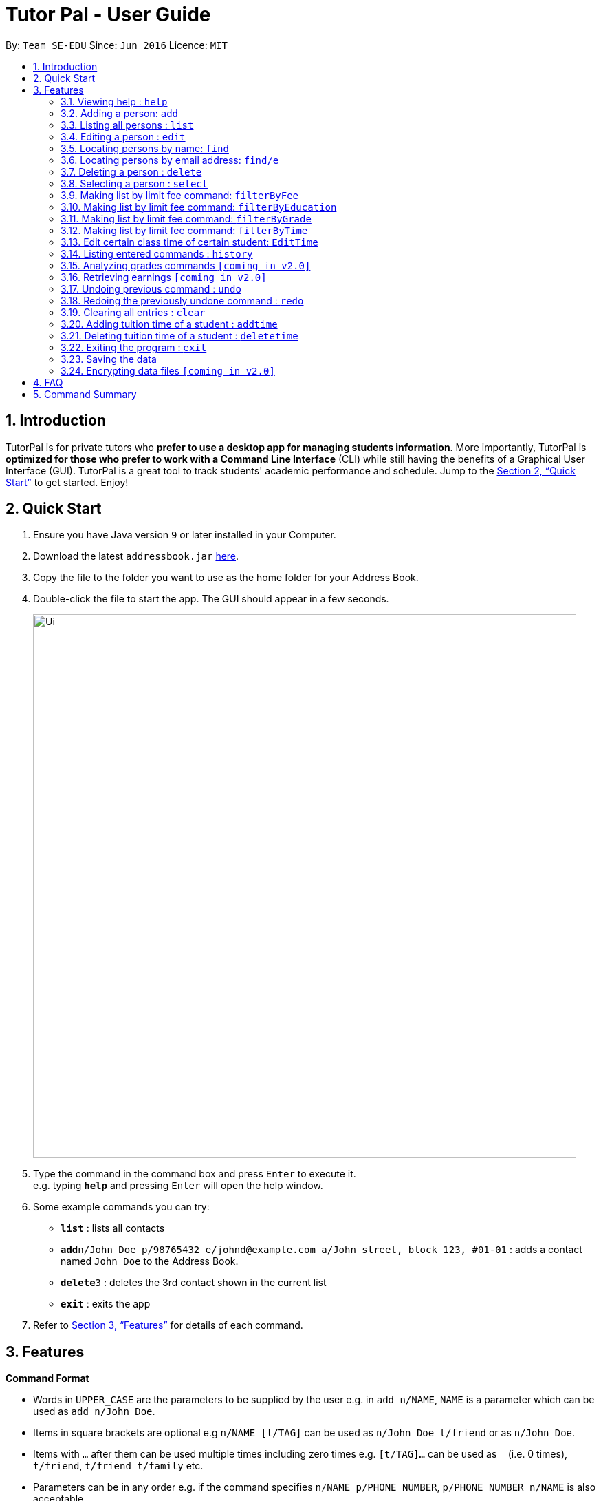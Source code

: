 = Tutor Pal - User Guide
:site-section: UserGuide
:toc:
:toc-title:
:toc-placement: preamble
:sectnums:
:imagesDir: images
:stylesDir: stylesheets
:xrefstyle: full
:experimental:
ifdef::env-github[]
:tip-caption: :bulb:
:note-caption: :information_source:
endif::[]
:repoURL: https://github.com/CS2103-AY1819S1-T13-1/main

By: `Team SE-EDU`      Since: `Jun 2016`      Licence: `MIT`

== Introduction

TutorPal is for private tutors who *prefer to use a desktop app for managing students information*. More importantly, TutorPal is *optimized for those who prefer to work with a Command Line Interface* (CLI) while still having the benefits of a Graphical User Interface (GUI). TutorPal is a great tool to track students' academic performance and schedule. Jump to the <<Quick Start>> to get started. Enjoy!

== Quick Start

.  Ensure you have Java version `9` or later installed in your Computer.
.  Download the latest `addressbook.jar` link:{repoURL}/releases[here].
.  Copy the file to the folder you want to use as the home folder for your Address Book.
.  Double-click the file to start the app. The GUI should appear in a few seconds.
+
image::Ui.png[width="790"]
+
.  Type the command in the command box and press kbd:[Enter] to execute it. +
e.g. typing *`help`* and pressing kbd:[Enter] will open the help window.
.  Some example commands you can try:

* *`list`* : lists all contacts
* **`add`**`n/John Doe p/98765432 e/johnd@example.com a/John street, block 123, #01-01` : adds a contact named `John Doe` to the Address Book.
* **`delete`**`3` : deletes the 3rd contact shown in the current list
* *`exit`* : exits the app

.  Refer to <<Features>> for details of each command.

[[Features]]
== Features

====
*Command Format*

* Words in `UPPER_CASE` are the parameters to be supplied by the user e.g. in `add n/NAME`, `NAME` is a parameter which can be used as `add n/John Doe`.
* Items in square brackets are optional e.g `n/NAME [t/TAG]` can be used as `n/John Doe t/friend` or as `n/John Doe`.
* Items with `…`​ after them can be used multiple times including zero times e.g. `[t/TAG]...` can be used as `{nbsp}` (i.e. 0 times), `t/friend`, `t/friend t/family` etc.
* Parameters can be in any order e.g. if the command specifies `n/NAME p/PHONE_NUMBER`, `p/PHONE_NUMBER n/NAME` is also acceptable.
====

=== Viewing help : `help`

Format: `help`

=== Adding a person: `add`

Adds a person to the address book +
Format: `add n/NAME p/PHONE_NUMBER e/EMAIL a/ADDRESS el/EDUCATIONAL_LEVEL g/GRADE [t/TAG]`

[TIP]
A person can have any number of tags (including 0)

Examples:

* `add n/John Doe p/98765432 e/johnd@example.com a/John street, block 123, #01-01`
* `add n/Betsy Crowe t/friend e/betsycrowe@example.com a/Newgate Prison p/1234567 t/criminal`

=== Listing all persons : `list`

Shows a list of all persons in the address book. +
Format: `list`

=== Editing a person : `edit`

Edits an existing person in the address book. +
Format: `edit INDEX [n/NAME] [p/PHONE] [e/EMAIL] [a/ADDRESS] [t/TAG]...`

****
* Edits the person at the specified `INDEX`. The index refers to the index number shown in the displayed person list. The index *must be a positive integer* 1, 2, 3, ...
* At least one of the optional fields must be provided.
* Existing values will be updated to the input values.
* When editing tags, the existing tags of the person will be removed i.e adding of tags is not cumulative.
* You can remove all the person's tags by typing `t/` without specifying any tags after it.
****

Examples:

* `edit 1 p/91234567 e/johndoe@example.com` +
Edits the phone number and email address of the 1st person to be `91234567` and `johndoe@example.com` respectively.
* `edit 2 n/Betsy Crower t/` +
Edits the name of the 2nd person to be `Betsy Crower` and clears all existing tags.

=== Locating persons by name: `find`

Finds persons whose names contain any of the given keywords. +
Format: `find KEYWORD [MORE_KEYWORDS]`

****
* The search is case insensitive. e.g `hans` will match `Hans`
* The order of the keywords does not matter. e.g. `Hans Bo` will match `Bo Hans`
* Only the name is searched.
* Only full words will be matched e.g. `Han` will not match `Hans`
* Persons matching at least one keyword will be returned (i.e. `OR` search). e.g. `Hans Bo` will return `Hans Gruber`, `Bo Yang`
****

Examples:

* `find John` +
Returns `john` and `John Doe`
* `find Betsy Tim John` +
Returns any person having names `Betsy`, `Tim`, or `John`

=== Locating persons by email address: `find/e`

Finds a person through his/her email address. +
Format: `find/e EMAIL`

****
* The search is case insensitive. e.g `abc@example.com` will match `ABc@example.com`
* Only the email is searched.
* Only full words will be matched. e.g. `abc@example` will not match `abcd@example.com`
* Person matching the email will be returned.
****

Examples:

* `find/e John@example.com` +
Returns `John Doe` whose email address is `John@example.com`
* `find/e tim@exmple.Com` +
Returns `Tim` whose email address is `tim@example.com`

=== Deleting a person : `delete`

Deletes the specified person from the address book. +
Format: `delete INDEX`

****
* Deletes the person at the specified `INDEX`.
* The index refers to the index number shown in the displayed person list.
* The index *must be a positive integer* 1, 2, 3, ...
****

Examples:

* `list` +
`delete 2` +
Deletes the 2nd person in the address book.
* `find Betsy` +
`delete 1` +
Deletes the 1st person in the results of the `find` command.

=== Selecting a person : `select`

Selects the person identified by the index number used in the displayed person list. +
Format: `select INDEX`

****
* Selects the person and loads the Google search page the person at the specified `INDEX`.
* The index refers to the index number shown in the displayed person list.
* The index *must be a positive integer* `1, 2, 3, ...`
****

Examples:

* `list` +
`select 2` +
Selects the 2nd person in the address book.
* `find Betsy` +
`select 1` +
Selects the 1st person in the results of the `find` command.





=== Making list by limit fee command: `filterByFee`

Making list of according to minimal limit fee +
Format: `filterByFee [minimal fee to be filtered]`

****
* filter result: list the person's name whose fee is not less than minimal fee.
****

[NOTE]
====
If no one is qualified then shows cannot find.
====


=== Making list by limit fee command: `filterByEducation`

Making list of students who are in the given education +
Format: `filterByEducation [education level]`

****
* filter result: list the person's name whose education level is the same as input.
****

[NOTE]
====
If no one is qualified then shows cannot find.
====

=== Making list by limit fee command: `filterByGrade`

Making list of of students whose grades between minimal limit grade and maximal limit grade +
Format: `filterByGrade [minimal] [maximal]`

****
* filter result: list the person's name whose grade is between the given range.
****

[NOTE]
====
If no one is qualified then shows cannot find.
====

=== Making list by limit fee command: `filterByTime`

Show the student name who taking class ar the given time +
Format: `filterByTime [given TimeSlot]`

****
* filter result: list the person's name who takes class at given time.
****

[NOTE]
====
If no one is qualified then shows cannot find.
====


=== Edit certain class time of certain student: `EditTime`

Edit certain class time of certain student +
Format: `EditTime [student name] [ole time] [new time]`

****
* filter result: list the person's name who takes class at given time.
****

[NOTE]
====
If no one is qualified then shows cannot find.
====




=== Listing entered commands : `history`

Lists all the commands that you have entered in reverse chronological order. +
Format: `history`

[NOTE]
====
Pressing the kbd:[&uarr;] and kbd:[&darr;] arrows will display the previous and next input respectively in the command box.
====

=== Analyzing grades commands `[coming in v2.0]`

Analyze the grades of students +
Format: `grades ACTION [parameters]`

****
* grades sort: list the details of students sorting by grades.
****

[NOTE]
====
Regard the mark of the student who doesn't have a grade as 0.
====






=== Retrieving earnings `[coming in v2.0]`

Retrieve the total earnings within a range of date in the current year. +
Format: `from/DDMM to/DDMM`

[NOTE]
====
DDMM is the format of date to be entered
====

Example:

* `earnings from/0204 to/2504` +
This command returns the total amount of tuition fees earned from 2 April 2018 to 25 April 2018 inclusive.

// tag::undoredo[]
=== Undoing previous command : `undo`

Restores the address book to the state before the previous _undoable_ command was executed. +
Format: `undo`

[NOTE]
====
Undoable commands: those commands that modify the address book's content (`add`, `delete`, `edit` and `clear`).
====

Examples:

* `delete 1` +
`list` +
`undo` (reverses the `delete 1` command) +

* `select 1` +
`list` +
`undo` +
The `undo` command fails as there are no undoable commands executed previously.

* `delete 1` +
`clear` +
`undo` (reverses the `clear` command) +
`undo` (reverses the `delete 1` command) +

=== Redoing the previously undone command : `redo`

Reverses the most recent `undo` command. +
Format: `redo`

Examples:

* `delete 1` +
`undo` (reverses the `delete 1` command) +
`redo` (reapplies the `delete 1` command) +

* `delete 1` +
`redo` +
The `redo` command fails as there are no `undo` commands executed previously.

* `delete 1` +
`clear` +
`undo` (reverses the `clear` command) +
`undo` (reverses the `delete 1` command) +
`redo` (reapplies the `delete 1` command) +
`redo` (reapplies the `clear` command) +
// end::undoredo[]

=== Clearing all entries : `clear`

Clears all entries from the address book. +
Format: `clear`

=== Adding tuition time of a student : `addtime`

Adds a tuition time slot for a student in the address book.
Format: `addtime [n/NAME] [ts/TIME]`

* The student with the name `NAME` must be already be in the address book.
* Adds the tuition time `TIME` for the student called `NAME`.
* `TIME` must not clash with any other tuition time in the address book.

Example:
* `addtime n/John Doe ts/mon 1300 1500` +
Adds the tuition timing for John Doe that is on Monday which starts at 1300hour and ends at 1500hour.

=== Deleting tuition time of a student : `deletetime`

Deletes a tuition time slot for a student in the address book.
Format: `deletetime [n/NAME] [ts/TIME]`

* The student with the name `NAME` must be already be in the address book.
* `TIME` must already exist in the student's tuition timings.
* The student with the name `NAME` will have the tuition timing `TIME` deleted.

Example:
* `deletetime n/John Doe ts/mon 1300 1500` +
Deletes the tuition timing for John Doe that is on Monday which starts at 1300hour and ends at 1500hour.

=== Exiting the program : `exit`

Exits the program. +
Format: `exit`

=== Saving the data

Address book data are saved in the hard disk automatically after any command that changes the data. +
There is no need to save manually.

// tag::dataencryption[]
=== Encrypting data files `[coming in v2.0]`

_{explain how the user can enable/disable data encryption}_
// end::dataencryption[]

== FAQ

*Q*: How do I transfer my data to another Computer? +
*A*: Install the app in the other computer and overwrite the empty data file it creates with the file that contains the data of your previous Address Book folder.

== Command Summary

* *Add* : `add n/NAME p/PHONE_NUMBER e/EMAIL a/ADDRESS el/EDUCATIONAL_LEVEL g/GRADE [t/TAG]` +
e.g. `add n/James Ho p/22224444 e/jamesho@example.com a/123, Clementi Rd, 1234665 el/JC 1 g/85`
* *AddTime* : `addtime n/NAME ts/TIME` +
e.g. `addtime n/James Ho ts/mon 1300 1500`
* *Clear* : `clear`
* *Delete* : `delete INDEX` +
e.g. `delete 3`
* *DeleteTime* : `deletetime n/NAME ts/TIME` +
e.g. `deletetime n/James Ho ts/mon 1300 1500`
* *
* *Edit* : `edit INDEX [n/NAME] [p/PHONE_NUMBER] [e/EMAIL] [a/ADDRESS] [t/TAG]...` +
e.g. `edit 2 n/James Lee e/jameslee@example.com`
* *Find* : `find KEYWORD [MORE_KEYWORDS]` +
e.g. `find James Jake`
* *Find by e-mail* : `find/e EMAIL` +
e.g `find tim@example.com`
* *List* : `list`
* *Help* : `help`
* *Select* : `select INDEX` +
e.g.`select 2`
* *filterByFee* : `filterByFee FEE`
* *History* : `history`
* *Undo* : `undo`
* *Redo* : `redo`
